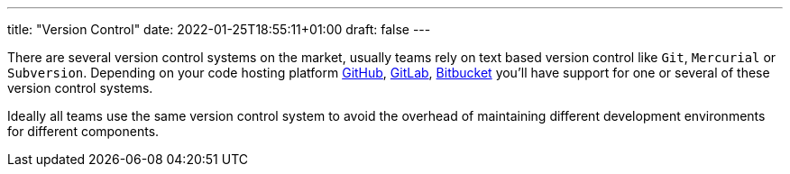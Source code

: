 ---
title: "Version Control"
date: 2022-01-25T18:55:11+01:00
draft: false
---

There are several version control systems on the market, usually teams rely on text based version
control like `Git`, `Mercurial` or `Subversion`. Depending on your code hosting platform
https://github.com[GitHub,window=_blank], https://gitlab.com[GitLab,window=_blank],
https://bitbucket.org[Bitbucket,window=_blank] you’ll have support for one or several of these
version control systems.

====
Ideally all teams use the same version control system to avoid the overhead of maintaining different
development environments for different components.
====
